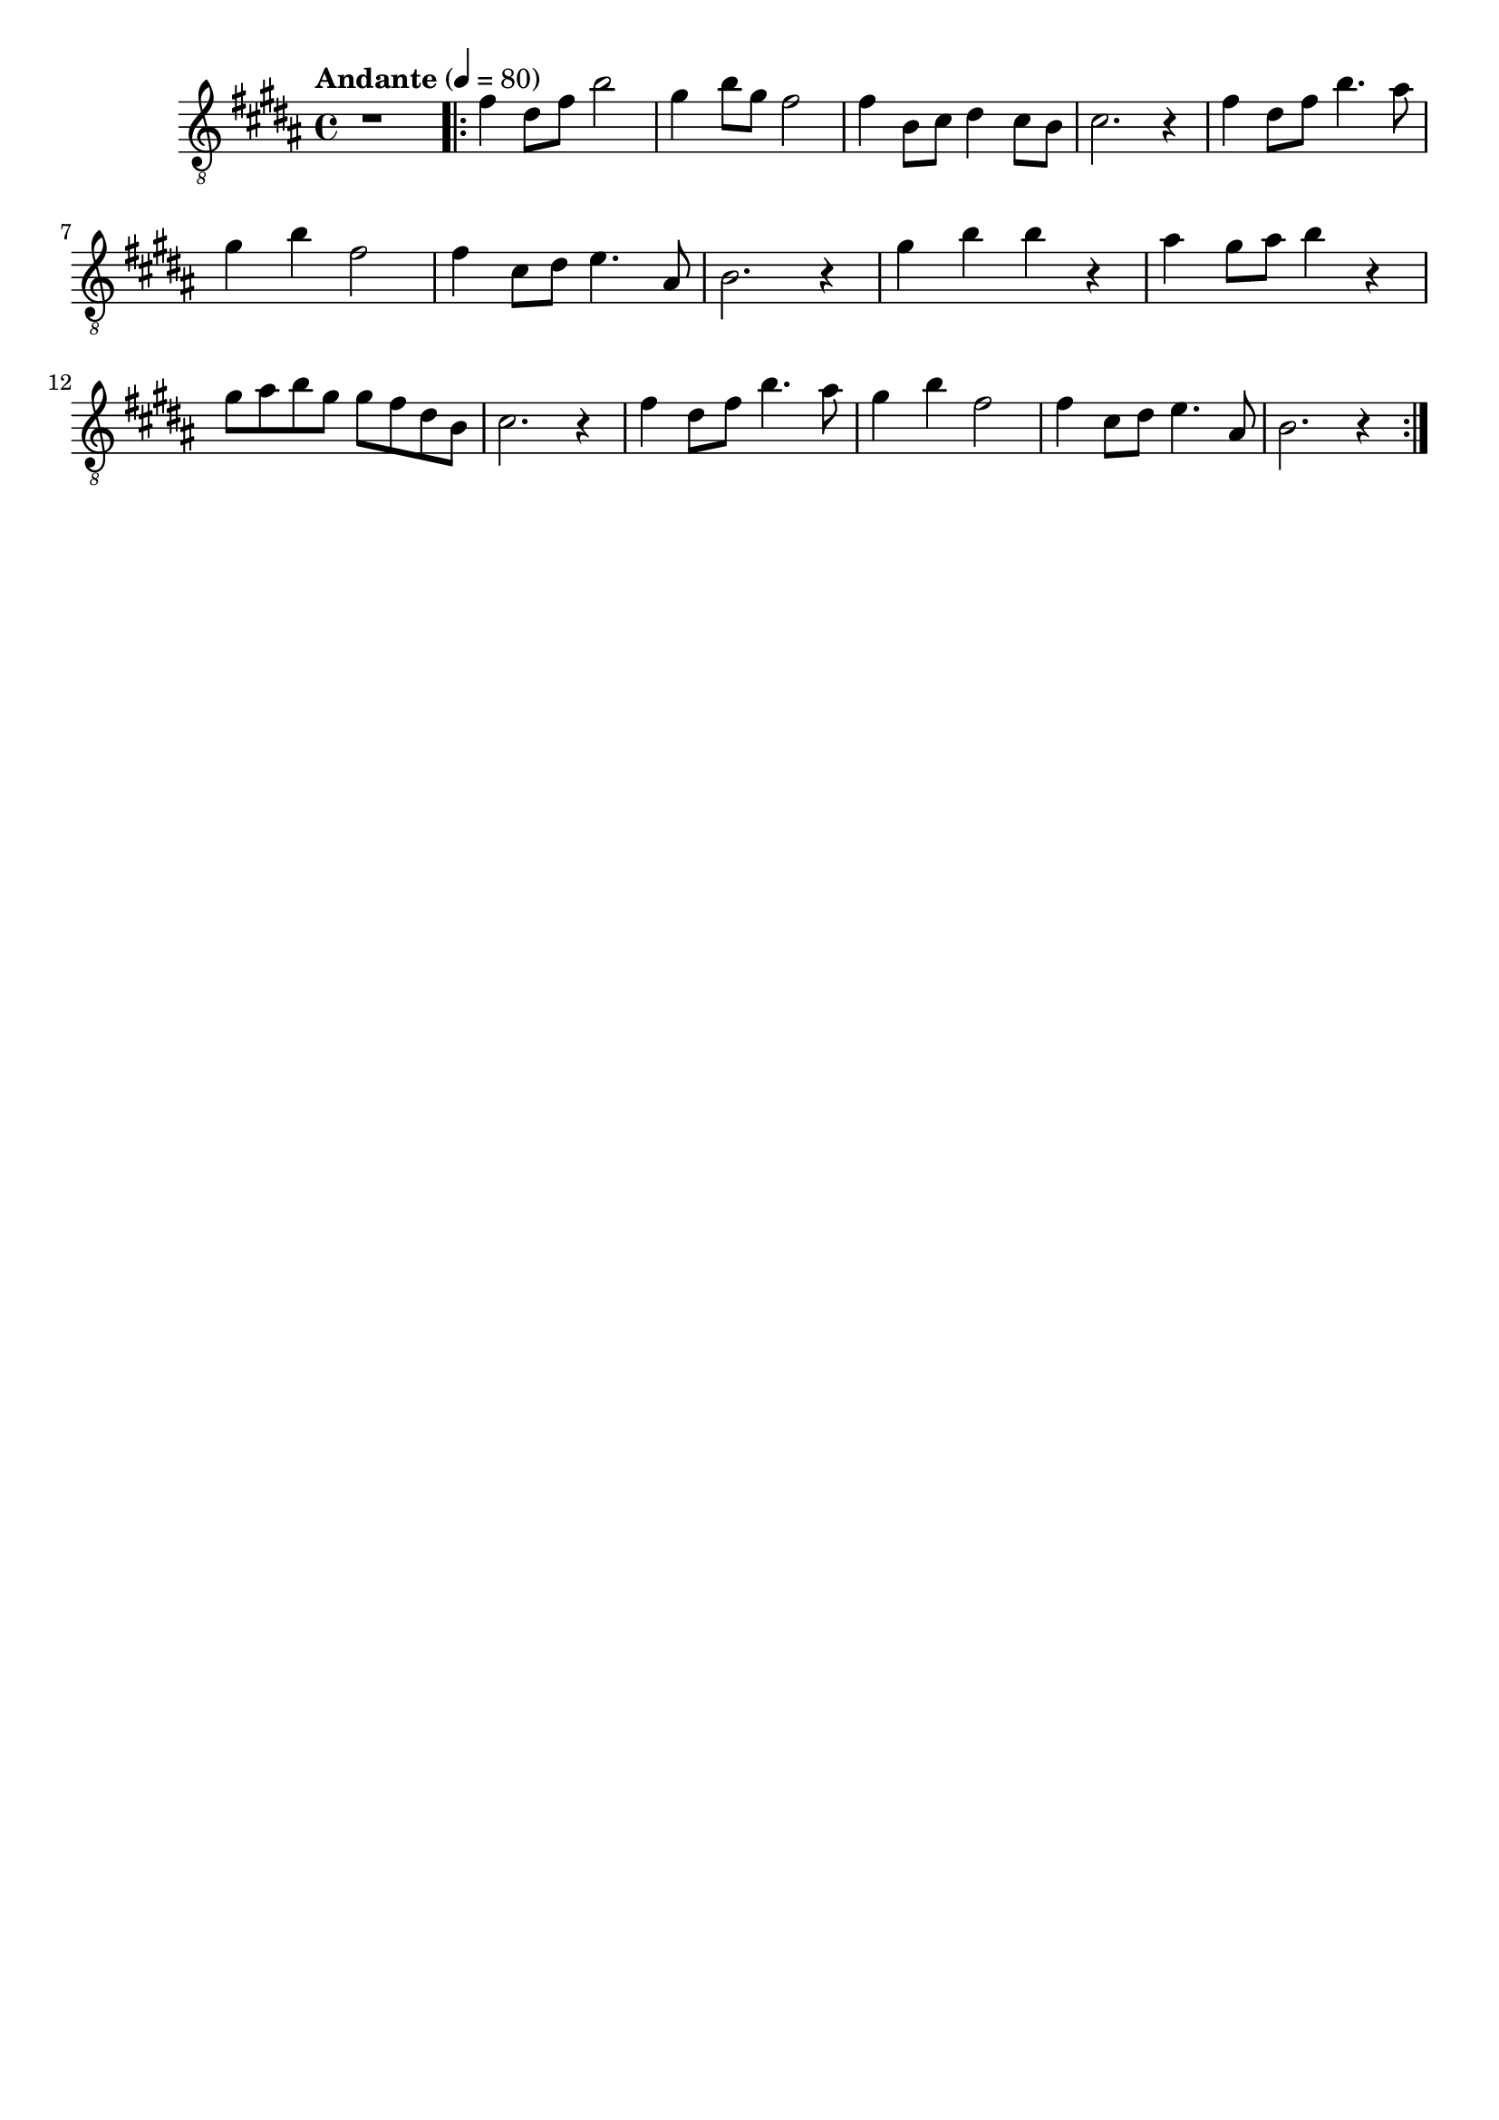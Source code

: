 \paper {

scoreTitleMarkup = ##f

bookTitleMarkup = ##f

evenHeaderMarkup = ##f

oddHeaderMarkup = ##f

evenFooterMarkup = ##f

oddFooterMarkup = ##f
}
\version "2.20.0"
\header {
  title = "送别"
  composer = "John P. Ordway"

tagline = ##f
}

symbols = {
  \key b \major
  \time 4/4
  \tempo "Andante" 4 = 80

  r1

  \repeat volta 2 {
    fis'4 dis'8 fis' b'2
    gis'4 b'8 gis'8 fis'2
    fis'4 b8 cis' dis'4 cis'8 b
    cis'2. r4

    fis'4 dis'8 fis' b'4. ais'8
    gis'4 b' fis'2
    fis'4 cis'8 dis'8 e'4. ais8
    b2. r4

    gis'4 b' b' r
    ais'4 gis'8 ais' b'4 r4
    gis'8 ais' b' gis' gis' fis' dis' b
    cis'2. r4

    fis'4 dis'8 fis' b'4. ais'8
    gis'4 b' fis'2
    fis'4 cis'8 dis'8 e'4. ais8
    b2. r4
  }
}

\score {
  <<
    \new Staff {
      \clef "G_8"
      \symbols
    }
    % \new TabStaff {
    %   \tabFullNotation
    %   \symbols
    % }
  >>

  \layout { }
  \midi { }
}
